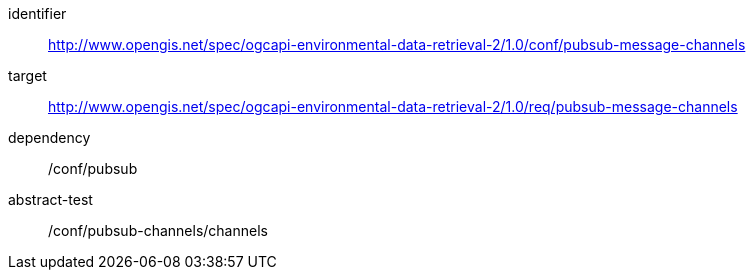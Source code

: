 [conformance_class]
====
[%metadata]
identifier:: http://www.opengis.net/spec/ogcapi-environmental-data-retrieval-2/1.0/conf/pubsub-message-channels
target:: http://www.opengis.net/spec/ogcapi-environmental-data-retrieval-2/1.0/req/pubsub-message-channels
dependency:: /conf/pubsub
abstract-test:: /conf/pubsub-channels/channels
====
